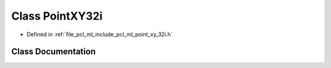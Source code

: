 .. _exhale_class_classpcl_1_1_point_x_y32i:

Class PointXY32i
================

- Defined in :ref:`file_pcl_ml_include_pcl_ml_point_xy_32i.h`


Class Documentation
-------------------


.. doxygenclass:: pcl::PointXY32i
   :members:
   :protected-members:
   :undoc-members: